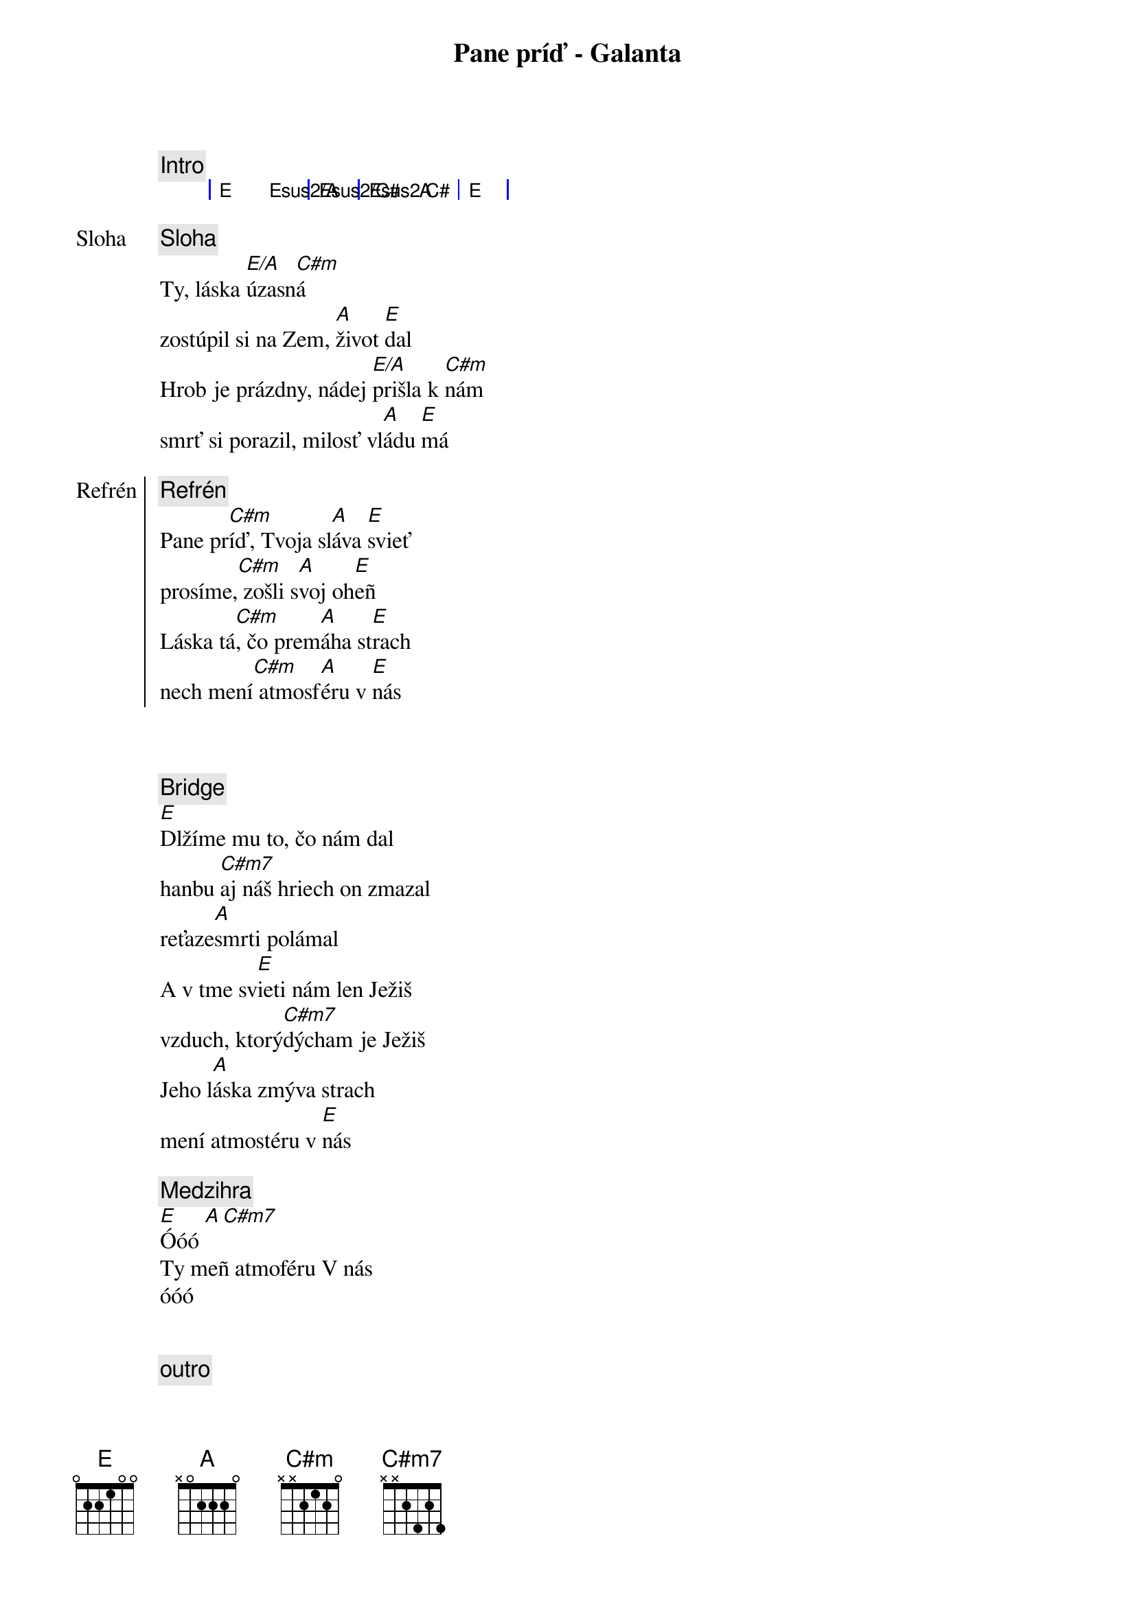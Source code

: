 {title: Pane príď - Galanta}
{comment: Intro}
{sog}
| E Esus2/A | Esus2/C# | Esus2/C# A | E |
{eog}

{start_of_verse: Sloha}
{comment: Sloha}
Ty, láska [E/A]úzasn[C#m]á
zostúpil si na Zem, [A]život [E]dal
Hrob je prázdny, nádej [E/A]prišla k [C#m]nám
smrť si porazil, milosť vl[A]ádu [E]má
{end_of_verse}

{start_of_chorus: Refrén}
{comment: Refrén}
Pane pr[C#m]íď, Tvoja sl[A]áva [E]svieť
prosíme,[C#m] zošli s[A]voj oh[E]eñ
Láska tá[C#m], čo prem[A]áha st[E]rach
nech mení[C#m] atmosf[A]éru v [E]nás
{end_of_chorus}

{soh}Refrén 1x{eoh}

{soh}Sloha 1x{eoh}

{start_of_bridge}
{comment: Bridge}
[E]Dlžíme mu to, čo nám dal
hanbu [C#m7]aj náš hriech on zmazal
reťaze[A]smrti polámal
A v tme sv[E]ieti nám len Ježiš
vzduch, ktorý[C#m7]dýcham je Ježiš
Jeho l[A]áska zmýva strach
mení atmostéru v [E]nás
{end_of_bridge}

{comment: Medzihra}
[E]Óóó [A][C#m7]
Ty meñ atmoféru V nás
óóó

{soh}Refrén 2x{eoh}

{comment: outro}
[E]Óóó